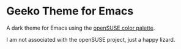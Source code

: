 * Geeko Theme for Emacs

A dark theme for Emacs using the [[http://opensuse.github.io/branding-guidelines/][openSUSE color palette]].

I am not associated with the openSUSE project, just a happy lizard.

